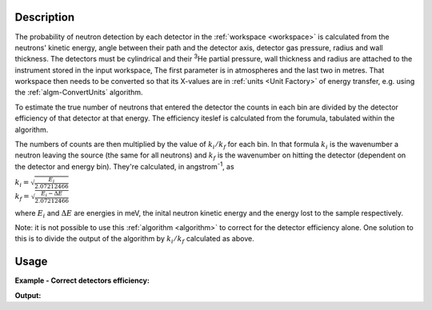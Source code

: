 .. algorithm::

.. summary::

.. seeAlso::

.. properties::

Description
-----------

The probability of neutron detection by each detector in the
:ref:`workspace <workspace>` is calculated from the neutrons' kinetic
energy, angle between their path and the detector axis, detector gas
pressure, radius and wall thickness. The detectors must be cylindrical
and their :sup:`3`\ He partial pressure, wall thickness and radius
are attached to the instrument stored in the input workspace,
The first parameter is in atmospheres and the last two in metres.
That workspace then needs to be converted so that its
X-values are in :ref:`units <Unit Factory>` of energy transfer, e.g. using
the :ref:`algm-ConvertUnits` algorithm.

To estimate the true number of neutrons that entered the detector the
counts in each bin are divided by the detector efficiency of that
detector at that energy. The efficiency iteslef is calculated from
the forumula, tabulated within the algorithm.

The numbers of counts are then multiplied by the value of
:math:`k_i/k_f` for each bin. In that formula :math:`k_i` is the
wavenumber a neutron leaving the source (the same for all neutrons) and
:math:`k_f` is the wavenumber on hitting the detector (dependent on the
detector and energy bin). They're calculated, in angstrom\ :sup:`-1`, as

| :math:`k_i = \sqrt{\frac{E_i}{2.07212466}}`
| :math:`k_f = \sqrt{\frac{E_i - \Delta E}{2.07212466}}`

where :math:`E_i` and :math:`\Delta E` are energies in meV, the inital
neutron kinetic energy and the energy lost to the sample respectively.

Note: it is not possible to use this :ref:`algorithm <algorithm>` to
correct for the detector efficiency alone. One solution to this is to
divide the output of the algorithm by :math:`k_i/k_f` calculated as above.

.. seealso:: :ref:`algm-DetectorEfficiencyCorUser` algorithm, which may provide
             more instrument specific efficiency corrections.

Usage
-----

**Example - Correct detectors efficiency:**

.. testcode:: ExDetectorEfficiencyCorr

    # Simulates Load of a workspace with all necessary parameters #################
    detWS = CreateSimulationWorkspace(Instrument='MAR',BinParams=[-50,2,50],UnitX='DeltaE')
    detWS.dataE(0)[range(0,50)]=1
    AddSampleLog(detWS,LogName='Ei',LogText='52.',LogType='Number');

    # Correct detectors efficiency
    corWS = DetectorEfficiencyCor(detWS)
    corWS = CorrectKiKf(corWS,EMode='Direct')

    #
    # Look at sample results:
    print('part of the corrected workspace:')
    for i in range(15,30):
       print('{} {} {:.11f} {} {:.11f}'.format(detWS.readX(0)[i],detWS.readY(0)[i],corWS.readY(0)[i],detWS.readE(0)[i],corWS.readE(0)[i]))



.. testcleanup:: ExDetectorEfficiencyCorr

   DeleteWorkspace(detWS)
   DeleteWorkspace(corWS)

**Output:**

.. testoutput:: ExDetectorEfficiencyCorr

   part of the corrected workspace:
   -20.0 1.0 1.11489184233 1.0 1.11489184233
   -18.0 1.0 1.12451654494 1.0 1.12451654494
   -16.0 1.0 1.13460358926 1.0 1.13460358926
   -14.0 1.0 1.14519004998 1.0 1.14519004998
   -12.0 1.0 1.15631723061 1.0 1.15631723061
   -10.0 1.0 1.16803129778 1.0 1.16803129778
   -8.0 1.0 1.18038403500 1.0 1.18038403500
   -6.0 1.0 1.19343374325 1.0 1.19343374325
   -4.0 1.0 1.20724632323 1.0 1.20724632323
   -2.0 1.0 1.22189658402 1.0 1.22189658402
   0.0 1.0 1.23746983599 1.0 1.23746983599
   2.0 1.0 1.25406384358 1.0 1.25406384358
   4.0 1.0 1.27179123770 1.0 1.27179123770
   6.0 1.0 1.29078252032 1.0 1.29078252032
   8.0 1.0 1.31118984059 1.0 1.31118984059

.. categories::

.. sourcelink::
